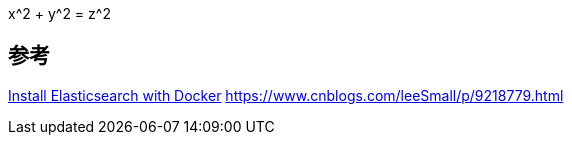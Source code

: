 
$$ x^2 + y^2 = z^2 $$

== 参考
https://www.elastic.co/guide/en/elasticsearch/reference/7.5/docker.html[Install Elasticsearch with Docker]
https://www.cnblogs.com/leeSmall/p/9218779.html[]
